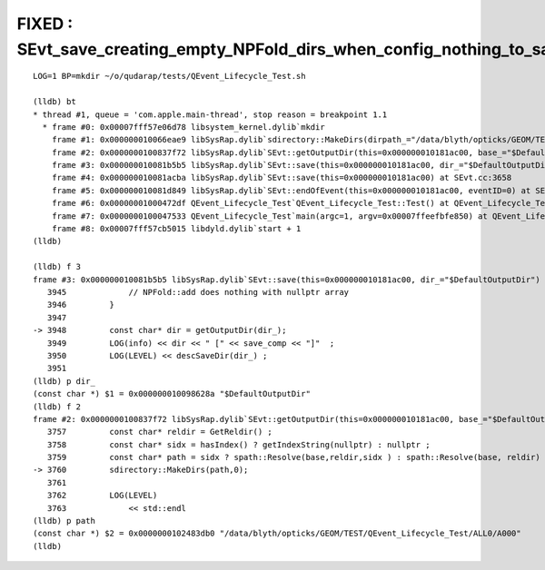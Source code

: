 FIXED : SEvt_save_creating_empty_NPFold_dirs_when_config_nothing_to_save
===========================================================================


::

    LOG=1 BP=mkdir ~/o/qudarap/tests/QEvent_Lifecycle_Test.sh

    (lldb) bt
    * thread #1, queue = 'com.apple.main-thread', stop reason = breakpoint 1.1
      * frame #0: 0x00007fff57e06d78 libsystem_kernel.dylib`mkdir
        frame #1: 0x000000010066eae9 libSysRap.dylib`sdirectory::MakeDirs(dirpath_="/data/blyth/opticks/GEOM/TEST/QEvent_Lifecycle_Test/ALL0/A000", mode_=0) at sdirectory.h:60
        frame #2: 0x0000000100837f72 libSysRap.dylib`SEvt::getOutputDir(this=0x000000010181ac00, base_="$DefaultOutputDir") const at SEvt.cc:3760
        frame #3: 0x000000010081b5b5 libSysRap.dylib`SEvt::save(this=0x000000010181ac00, dir_="$DefaultOutputDir") at SEvt.cc:3948
        frame #4: 0x000000010081acba libSysRap.dylib`SEvt::save(this=0x000000010181ac00) at SEvt.cc:3658
        frame #5: 0x000000010081d849 libSysRap.dylib`SEvt::endOfEvent(this=0x000000010181ac00, eventID=0) at SEvt.cc:1602
        frame #6: 0x00000001000472df QEvent_Lifecycle_Test`QEvent_Lifecycle_Test::Test() at QEvent_Lifecycle_Test.cc:63
        frame #7: 0x0000000100047533 QEvent_Lifecycle_Test`main(argc=1, argv=0x00007ffeefbfe850) at QEvent_Lifecycle_Test.cc:86
        frame #8: 0x00007fff57cb5015 libdyld.dylib`start + 1
    (lldb) 

    (lldb) f 3
    frame #3: 0x000000010081b5b5 libSysRap.dylib`SEvt::save(this=0x000000010181ac00, dir_="$DefaultOutputDir") at SEvt.cc:3948
       3945	        // NPFold::add does nothing with nullptr array 
       3946	    }
       3947	
    -> 3948	    const char* dir = getOutputDir(dir_); 
       3949	    LOG(info) << dir << " [" << save_comp << "]"  ; 
       3950	    LOG(LEVEL) << descSaveDir(dir_) ; 
       3951	
    (lldb) p dir_
    (const char *) $1 = 0x000000010098628a "$DefaultOutputDir"
    (lldb) f 2
    frame #2: 0x0000000100837f72 libSysRap.dylib`SEvt::getOutputDir(this=0x000000010181ac00, base_="$DefaultOutputDir") const at SEvt.cc:3760
       3757	    const char* reldir = GetReldir() ; 
       3758	    const char* sidx = hasIndex() ? getIndexString(nullptr) : nullptr ; 
       3759	    const char* path = sidx ? spath::Resolve(base,reldir,sidx ) : spath::Resolve(base, reldir) ; 
    -> 3760	    sdirectory::MakeDirs(path,0); 
       3761	
       3762	    LOG(LEVEL)
       3763	        << std::endl  
    (lldb) p path 
    (const char *) $2 = 0x0000000102483db0 "/data/blyth/opticks/GEOM/TEST/QEvent_Lifecycle_Test/ALL0/A000"
    (lldb) 

